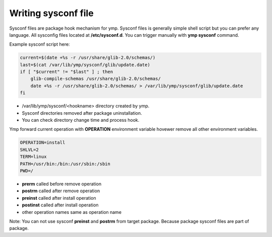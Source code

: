 Writing sysconf file
====================
Sysconf files are package hook mechanism for ymp.
Sysconf files is generally simple shell script but you can prefer any language.
All sysconfig files located at **/etc/sysconf.d**. You can trigger manually with **ymp sysconf** command.

Example sysconf script here:

.. code-block:: shell

	current=$(date +%s -r /usr/share/glib-2.0/schemas/)
	last=$(cat /var/lib/ymp/sysconf/glib/update.date)
	if [ "$current" != "$last" ] ; then
	    glib-compile-schemas /usr/share/glib-2.0/schemas/
	    date +%s -r /usr/share/glib-2.0/schemas/ > /var/lib/ymp/sysconf/glib/update.date
	fi

* /var/lib/ymp/sysconf/<hookname> directory created by ymp.
* Sysconf directories removed after package uninstallation.
* You can check directory change time and process hook.

Ymp forward current operation with **OPERATION** environment variable hovewer remove all other environment variables.

.. code-block:: shell
	
	OPERATION=install
	SHLVL=2
	TERM=linux
	PATH=/usr/bin:/bin:/usr/sbin:/sbin
	PWD=/

* **prerm** called before remove operation
* **postrm** called after remove operation
* **preinst** called after install operation
* **postinst** called after install operation
* other operation names same as operation name

Note: You can not use sysconf **preinst** and **postrm** from target package.
Because package sysconf files are part of package.

